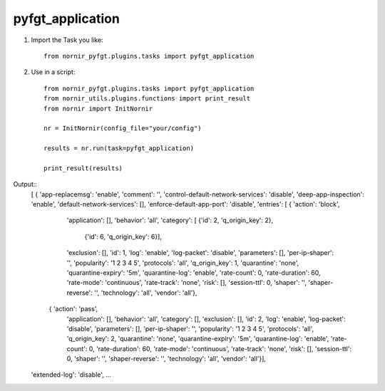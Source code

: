 pyfgt_application
==========

1) Import the Task you like::

    from nornir_pyfgt.plugins.tasks import pyfgt_application


2) Use in a script::

    from nornir_pyfgt.plugins.tasks import pyfgt_application
    from nornir_utils.plugins.functions import print_result
    from nornir import InitNornir

    nr = InitNornir(config_file="your/config")

    results = nr.run(task=pyfgt_application)

    print_result(results)

Output::
    [ { 'app-replacemsg': 'enable',
    'comment': '',
    'control-default-network-services': 'disable',
    'deep-app-inspection': 'enable',
    'default-network-services': [],
    'enforce-default-app-port': 'disable',
    'entries': [ { 'action': 'block',
                   'application': [],
                   'behavior': 'all',
                   'category': [ {'id': 2, 'q_origin_key': 2},
                                 {'id': 6, 'q_origin_key': 6}],
                   'exclusion': [],
                   'id': 1,
                   'log': 'enable',
                   'log-packet': 'disable',
                   'parameters': [],
                   'per-ip-shaper': '',
                   'popularity': '1 2 3 4 5',
                   'protocols': 'all',
                   'q_origin_key': 1,
                   'quarantine': 'none',
                   'quarantine-expiry': '5m',
                   'quarantine-log': 'enable',
                   'rate-count': 0,
                   'rate-duration': 60,
                   'rate-mode': 'continuous',
                   'rate-track': 'none',
                   'risk': [],
                   'session-ttl': 0,
                   'shaper': '',
                   'shaper-reverse': '',
                   'technology': 'all',
                   'vendor': 'all'},
                 { 'action': 'pass',
                   'application': [],
                   'behavior': 'all',
                   'category': [],
                   'exclusion': [],
                   'id': 2,
                   'log': 'enable',
                   'log-packet': 'disable',
                   'parameters': [],
                   'per-ip-shaper': '',
                   'popularity': '1 2 3 4 5',
                   'protocols': 'all',
                   'q_origin_key': 2,
                   'quarantine': 'none',
                   'quarantine-expiry': '5m',
                   'quarantine-log': 'enable',
                   'rate-count': 0,
                   'rate-duration': 60,
                   'rate-mode': 'continuous',
                   'rate-track': 'none',
                   'risk': [],
                   'session-ttl': 0,
                   'shaper': '',
                   'shaper-reverse': '',
                   'technology': 'all',
                   'vendor': 'all'}],
    'extended-log': 'disable',
    ...